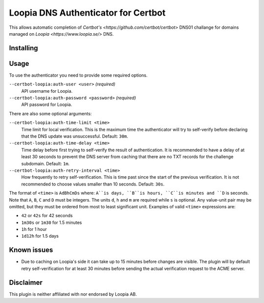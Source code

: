 Loopia DNS Authenticator for Certbot
====================================
This allows automatic completion of `Certbot's
<https://github.com/certbot/certbot>` DNS01 challange for domains managed on
`Loopia <https://www.loopia.se/>` DNS.


Installing
----------
.. code-block::
   $ pip install certbot-loopia


Usage
-----
To use the authenticator you need to provide some required options.

``--certbot-loopia:auth-user <user>`` *(required)*
  API username for Loopia.
``--certbot-loopia:auth-password <password>`` *(required)*
  API password for Loopia.

There are also some optional arguments:

``--certbot-loopia:auth-time-limit <time>``
  Time limit for local verification. This is the maximum time the authenticator
  will try to self-verify before declaring that the DNS update was unsuccessful.
  Default: ``30m``.
``--certbot-loopia:auth-time-delay <time>``
  Time delay before first trying to self-verify the result of authentication.
  It is recommended to have a delay of at least 30 seconds to prevent the DNS
  server from caching that there are no TXT records for the challenge subdomain.
  Default: ``1m``.
``--certbot-loopia:auth-retry-interval <time>``
  How frequently to retry self-verification. This is time past since the start
  of the previous verification. It is not recommended to choose values smaller
  than 10 seconds. Default: ``30s``.

The format of ``<time>`` is ``AdBhCmDs`` where: ``A``is days, ``B``is hours,
``C``is minutes and ``D`` is seconds. Note that ``A``, ``B``, ``C`` and ``D``
must be integers. The units ``d``, ``h`` and ``m`` are required while ``s`` is
optional. Any value-unit pair may be omitted, but they must be ordered from most
to least significant unit. Examples of valid ``<time>`` expressions are:

- ``42`` or ``42s`` for 42 seconds
- ``1m30s`` or ``1m30`` for 1.5 minutes
- ``1h`` for 1 hour
- ``1d12h`` for 1.5 days


Known issues
------------
- Due to caching on Loopia's side it can take up to 15 minutes before changes
  are visible. The plugin will by default retry self-verification for at least
  30 minutes before sending the actual verification request to the ACME server.

Disclaimer
----------
This plugin is neither affiliated with nor endorsed by Loopia AB.
